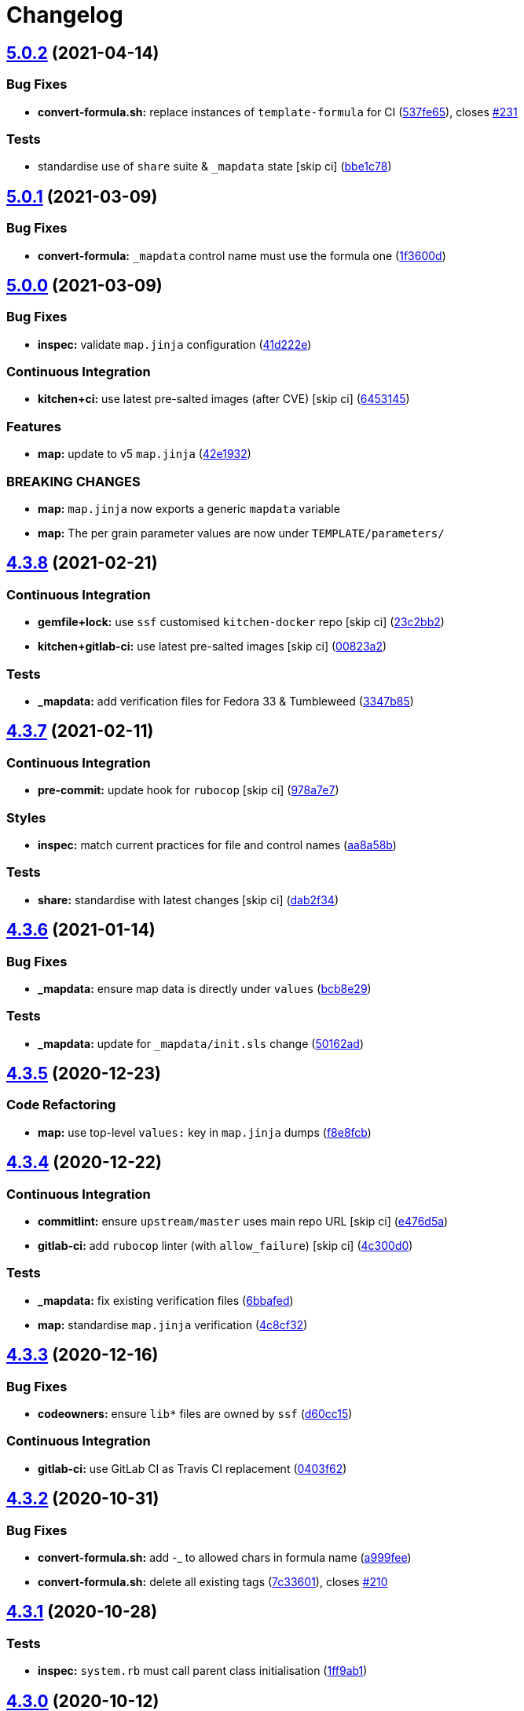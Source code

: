 = Changelog

:sectnums!:

== link:++https://github.com/saltstack-formulas/template-formula/compare/v5.0.1...v5.0.2++[5.0.2] (2021-04-14)

=== Bug Fixes

* *convert-formula.sh:* replace instances of `template-formula` for CI
(https://github.com/saltstack-formulas/template-formula/commit/537fe65d456741e64823af33865f34457e0e3853[537fe65]),
closes
https://github.com/saltstack-formulas/template-formula/issues/231[#231]

=== Tests

* standardise use of `share` suite & `_mapdata` state [skip ci]
(https://github.com/saltstack-formulas/template-formula/commit/bbe1c7840990790eb2df564e96cc9b465093eb62[bbe1c78])

== link:++https://github.com/saltstack-formulas/template-formula/compare/v5.0.0...v5.0.1++[5.0.1] (2021-03-09)

=== Bug Fixes

* *convert-formula:* `_mapdata` control name must use the formula one
(https://github.com/saltstack-formulas/template-formula/commit/1f3600d66fd710bd1a41cb937cb345369d0e3e18[1f3600d])

== link:++https://github.com/saltstack-formulas/template-formula/compare/v4.3.8...v5.0.0++[5.0.0] (2021-03-09)

=== Bug Fixes

* *inspec:* validate `map.jinja` configuration
(https://github.com/saltstack-formulas/template-formula/commit/41d222e30c0da10fabeea23a7ab2886f02ea6479[41d222e])

=== Continuous Integration

* *kitchen+ci:* use latest pre-salted images (after CVE) [skip ci]
(https://github.com/saltstack-formulas/template-formula/commit/6453145da16ab73c7307d14a5b864a91a5573c68[6453145])

=== Features

* *map:* update to v5 `map.jinja`
(https://github.com/saltstack-formulas/template-formula/commit/42e19322c9c4d91a6cfa1e406723b5a799f33f80[42e1932])

=== BREAKING CHANGES

* *map:* `map.jinja` now exports a generic `mapdata` variable
* *map:* The per grain parameter values are now under
`TEMPLATE/parameters/`

== link:++https://github.com/saltstack-formulas/template-formula/compare/v4.3.7...v4.3.8++[4.3.8] (2021-02-21)

=== Continuous Integration

* *gemfile+lock:* use `ssf` customised `kitchen-docker` repo [skip ci]
(https://github.com/saltstack-formulas/template-formula/commit/23c2bb2dc26f4c1600d484312a79dd0af0e232d7[23c2bb2])
* *kitchen+gitlab-ci:* use latest pre-salted images [skip ci]
(https://github.com/saltstack-formulas/template-formula/commit/00823a2d276648d184c92308f7829d0fdeefe0ba[00823a2])

=== Tests

* *_mapdata:* add verification files for Fedora 33 & Tumbleweed
(https://github.com/saltstack-formulas/template-formula/commit/3347b85c928cebe8b0c376eae654e67e01730260[3347b85])

== link:++https://github.com/saltstack-formulas/template-formula/compare/v4.3.6...v4.3.7++[4.3.7] (2021-02-11)

=== Continuous Integration

* *pre-commit:* update hook for `rubocop` [skip ci]
(https://github.com/saltstack-formulas/template-formula/commit/978a7e7cd04c00fe6e7b5d113926683a86534094[978a7e7])

=== Styles

* *inspec:* match current practices for file and control names
(https://github.com/saltstack-formulas/template-formula/commit/aa8a58b715fec48b256ff0aa8a0b697b1ae20399[aa8a58b])

=== Tests

* *share:* standardise with latest changes [skip ci]
(https://github.com/saltstack-formulas/template-formula/commit/dab2f34c587ea6194351c768e9ba141744536607[dab2f34])

== link:++https://github.com/saltstack-formulas/template-formula/compare/v4.3.5...v4.3.6++[4.3.6] (2021-01-14)

=== Bug Fixes

* *_mapdata:* ensure map data is directly under `values`
(https://github.com/saltstack-formulas/template-formula/commit/bcb8e29b687f9804a1cfbda1253da290432cd5b0[bcb8e29])

=== Tests

* *_mapdata:* update for `_mapdata/init.sls` change
(https://github.com/saltstack-formulas/template-formula/commit/50162adad7119285a649321b5f66710974a7983d[50162ad])

== link:++https://github.com/saltstack-formulas/template-formula/compare/v4.3.4...v4.3.5++[4.3.5] (2020-12-23)

=== Code Refactoring

* *map:* use top-level `values:` key in `map.jinja` dumps
(https://github.com/saltstack-formulas/template-formula/commit/f8e8fcb29e77d1afded74a2c92789ac8807a4768[f8e8fcb])

== link:++https://github.com/saltstack-formulas/template-formula/compare/v4.3.3...v4.3.4++[4.3.4] (2020-12-22)

=== Continuous Integration

* *commitlint:* ensure `upstream/master` uses main repo URL [skip ci]
(https://github.com/saltstack-formulas/template-formula/commit/e476d5a567d90592ea32f193d2264de59d261711[e476d5a])
* *gitlab-ci:* add `rubocop` linter (with `allow_failure`) [skip ci]
(https://github.com/saltstack-formulas/template-formula/commit/4c300d01cb909f2fbed07d39b22c06198c304cdf[4c300d0])

=== Tests

* *_mapdata:* fix existing verification files
(https://github.com/saltstack-formulas/template-formula/commit/6bbafedd1f9ad6e6b659ab6ab4b1736b5c4d9a66[6bbafed])
* *map:* standardise `map.jinja` verification
(https://github.com/saltstack-formulas/template-formula/commit/4c8cf32db1824fb9841996d758d19c563f5414c5[4c8cf32])

== link:++https://github.com/saltstack-formulas/template-formula/compare/v4.3.2...v4.3.3++[4.3.3] (2020-12-16)

=== Bug Fixes

* *codeowners:* ensure `lib*` files are owned by `ssf`
(https://github.com/saltstack-formulas/template-formula/commit/d60cc1536637831ef76b2f2c84086b3f88f2684f[d60cc15])

=== Continuous Integration

* *gitlab-ci:* use GitLab CI as Travis CI replacement
(https://github.com/saltstack-formulas/template-formula/commit/0403f62c7780a8a449617003c5363118a8b6ecd6[0403f62])

== link:++https://github.com/saltstack-formulas/template-formula/compare/v4.3.1...v4.3.2++[4.3.2] (2020-10-31)

=== Bug Fixes

* *convert-formula.sh:* add -_ to allowed chars in formula name
(https://github.com/saltstack-formulas/template-formula/commit/a999fee2145d9b0484049808c3c331943580cc3f[a999fee])
* *convert-formula.sh:* delete all existing tags
(https://github.com/saltstack-formulas/template-formula/commit/7c33601fd455df90b1082791cdd282a507334898[7c33601]),
closes
https://github.com/saltstack-formulas/template-formula/issues/210[#210]

== link:++https://github.com/saltstack-formulas/template-formula/compare/v4.3.0...v4.3.1++[4.3.1] (2020-10-28)

=== Tests

* *inspec:* `system.rb` must call parent class initialisation
(https://github.com/saltstack-formulas/template-formula/commit/1ff9ab15f23ba9f3b78a1b8f9dcef7a062e2b192[1ff9ab1])

== link:++https://github.com/saltstack-formulas/template-formula/compare/v4.2.2...v4.3.0++[4.3.0] (2020-10-12)

=== Continuous Integration

* *pre-commit:* finalise `rstcheck` configuration [skip ci]
(https://github.com/saltstack-formulas/template-formula/commit/e78aa0cb784752ae699196c6309fe93bf223a306[e78aa0c])

=== Features

* add Gentoo support
(https://github.com/saltstack-formulas/template-formula/commit/4c2f4ede0223e83e1958be33288fa6b83cce7140[4c2f4ed])

== link:++https://github.com/saltstack-formulas/template-formula/compare/v4.2.1...v4.2.2++[4.2.2] (2020-10-06)

=== Bug Fixes

* *commitlint:* fix header length at 72 chars as agreed
(https://github.com/saltstack-formulas/template-formula/commit/a95061ddd088210c5111490234bc1588002cddd5[a95061d])

=== Continuous Integration

* *pre-commit:* add to formula [skip ci]
(https://github.com/saltstack-formulas/template-formula/commit/fd89d62ec656dc3e6f84b9834860bf51359452f5[fd89d62])
* *pre-commit:* enable/disable `rstcheck` as relevant [skip ci]
(https://github.com/saltstack-formulas/template-formula/commit/219e6b71c85f06657564c87ba58877cfc5ebe511[219e6b7])

== link:++https://github.com/saltstack-formulas/template-formula/compare/v4.2.0...v4.2.1++[4.2.1] (2020-09-21)

=== Continuous Integration

* *kitchen+travis:* use `tiamat` pre-salted images
(https://github.com/saltstack-formulas/template-formula/commit/3a63304f13d717fc28efbb06252ffde421ab3621[3a63304])

=== Tests

* *oracle:* add InSpec configuration for `oraclelinux`
(https://github.com/saltstack-formulas/template-formula/commit/c4b66d8f0b5666261b43ee923565cc516b7fb92f[c4b66d8])
* *share:* remove unnecessary hostname mangling
(https://github.com/saltstack-formulas/template-formula/commit/194aa97dff47acd59076865489914b4148b1b76d[194aa97])

== link:++https://github.com/saltstack-formulas/template-formula/compare/v4.1.1...v4.2.0++[4.2.0] (2020-09-04)

=== Continuous Integration

* *kitchen:* execute `_madata` state
(https://github.com/saltstack-formulas/template-formula/commit/31e1096adda4c23f77b797f35c465ba09043b3a6[31e1096])
* *kitchen+travis:* fix `centos6` suite and rename to `upstart`
(https://github.com/saltstack-formulas/template-formula/commit/97309c6f4d6b18723ec5492564b1344155960ae0[97309c6])

=== Features

* *map:* generate a YAML file to validate `map.jinja`
(https://github.com/saltstack-formulas/template-formula/commit/fc90075dd94d874eb283d96259f552812d8a8d82[fc90075])

=== Tests

* *inspec:* share library to access some minion informations
(https://github.com/saltstack-formulas/template-formula/commit/64c2b6cdae1ad91959b5c0fe67863a529a070428[64c2b6c])
* *inspec:* verify `map.jinja` dump
(https://github.com/saltstack-formulas/template-formula/commit/3dc28bfb3453079deca899352ecdff30daeb42f5[3dc28bf])
* *platform_finger:* extract from shared library
(https://github.com/saltstack-formulas/template-formula/commit/d68ed45109aa1274c6bf236db30758d795a3ba2a[d68ed45])

== link:++https://github.com/saltstack-formulas/template-formula/compare/v4.1.0...v4.1.1++[4.1.1] (2020-07-28)

=== Continuous Integration

* *kitchen:* use `saltimages` Docker Hub where available [skip ci]
(https://github.com/saltstack-formulas/template-formula/commit/eab21c39fb180d3cf3be93a4ae0678b1fbe6357d[eab21c3])
* *kitchen+travis:* add new platforms [skip ci]
(https://github.com/saltstack-formulas/template-formula/commit/111a20b47d89d275ce4ff5213656d6828acb2760[111a20b])
* *kitchen+travis:* adjust matrix to add `3000.3` [skip ci]
(https://github.com/saltstack-formulas/template-formula/commit/19ae82632ece95047b535390bd2325fb30a09af7[19ae826])
* *travis:* add notifications => zulip [skip ci]
(https://github.com/saltstack-formulas/template-formula/commit/ac93ad82f143ce9348f841a263df87d717034103[ac93ad8])
* *travis:* run linters using `pre-commit`
(https://github.com/saltstack-formulas/template-formula/commit/6da26cca6a3b3ac89137d81b837633358c534396[6da26cc])

=== Documentation

* add basic `pre-commit` usage instructions
(https://github.com/saltstack-formulas/template-formula/commit/c78c06876eb4c117b3ab00f9da479e8a4c3f1cf5[c78c068])
* fix whitespace
(https://github.com/saltstack-formulas/template-formula/commit/d98d98f4da1096f4c60c5ec5c15d56d1945c9f50[d98d98f])

=== Styles

* *libtofs.jinja:* use Black-inspired Jinja formatting [skip ci]
(https://github.com/saltstack-formulas/template-formula/commit/55bc69a2b194874ceb594c93c8750c320239103c[55bc69a])

== link:++https://github.com/saltstack-formulas/template-formula/compare/v4.0.9...v4.1.0++[4.1.0] (2020-05-12)

=== Continuous Integration

* *kitchen+travis:* adjust matrix to add `3000.2` & remove `2018.3`
 [skip ci]
(https://github.com/saltstack-formulas/template-formula/commit/efd8797e66bbe45d58a7155283b6ef47bb3fb7a4[efd8797])
* *kitchen+travis:* remove `master-py2-arch-base-latest` [skip ci]
(https://github.com/saltstack-formulas/template-formula/commit/d693f9dabf722946a978c64ed4fbfa03653e828c[d693f9d])
* *workflows/commitlint:* add to repo [skip ci]
(https://github.com/saltstack-formulas/template-formula/commit/574d18fc2c9628ed142a380aaff3b4c31592bb6f[574d18f])

=== Features

* *convert-formula.sh:* assign `@NONE` as whole-formula owner
(https://github.com/saltstack-formulas/template-formula/commit/cceffffef5924b6c156890562e6f64f4872d6867[cceffff])

== link:++https://github.com/saltstack-formulas/template-formula/compare/v4.0.8...v4.0.9++[4.0.9] (2020-04-25)

=== Continuous Integration

* *gemfile.lock:* add to repo with updated `Gemfile` [skip ci]
(https://github.com/saltstack-formulas/template-formula/commit/d79892867549e13737a2d0f887a1388ec45704af[d798928])

=== Documentation

* *readme:* show only one level in table of contents
(https://github.com/saltstack-formulas/template-formula/commit/446b81595822a54792cfbaf23fade20e652d7062[446b815])

== link:++https://github.com/saltstack-formulas/template-formula/compare/v4.0.7...v4.0.8++[4.0.8] (2020-04-19)

=== Bug Fixes

* *libsaltcli:* update `salt-ssh` detection for `enable_ssh_minions`
(https://github.com/saltstack-formulas/template-formula/commit/f0e7192fb5a546cb0569f9d4257807c8592a00b6[f0e7192])

== link:++https://github.com/saltstack-formulas/template-formula/compare/v4.0.6...v4.0.7++[4.0.7] (2020-04-15)

=== Bug Fixes

* *convert-formula.sh:* use portable sed function to make replacements
(https://github.com/saltstack-formulas/template-formula/commit/41e10b5249e0c8827844f438d1995cf7cb42d63a[41e10b5]),
closes
https://github.com/saltstack-formulas/template-formula/issues/192[#192]

=== Continuous Integration

* *travis:* add quick check that `convert-formula.sh` has worked
(https://github.com/saltstack-formulas/template-formula/commit/83120632f3a2246ac640155d374634836c34965a[8312063])

== link:++https://github.com/saltstack-formulas/template-formula/compare/v4.0.5...v4.0.6++[4.0.6] (2020-04-07)

=== Bug Fixes

* *running.sls:* use `watch` not `require` to ensure service restart
(https://github.com/saltstack-formulas/template-formula/commit/3a1fc35a13f66714cd42583f13679c6f189ae48f[3a1fc35])

=== Code Refactoring

* *libsaltcli:* use the `opts` dict throughout [skip ci]
(https://github.com/saltstack-formulas/template-formula/commit/69b632fbe613d4f99a48f59f64ec93c3897431c8[69b632f])

=== Continuous Integration

* *kitchen+travis:* adjust matrix to add `3000` & remove `2017.7` [skip
ci]
(https://github.com/saltstack-formulas/template-formula/commit/f81c372dfe12d42139275fc8c9e7aad1b6eec976[f81c372])
* *kitchen+travis:* adjust matrix to update `3000` to `3000.1` [skip ci]
(https://github.com/saltstack-formulas/template-formula/commit/f48a7275644d2baef06adb0d8e74b3c19fd2d8a0[f48a727])

== link:++https://github.com/saltstack-formulas/template-formula/compare/v4.0.4...v4.0.5++[4.0.5] (2020-03-23)

=== Bug Fixes

* *libtofs:* “files_switch” mess up the variable exported by “map.jinja”
 [skip ci]
(https://github.com/saltstack-formulas/template-formula/commit/241646fe96447369df00f17ec1c27a53de08bec4[241646f])

=== Code Refactoring

* *service:* use `systemd-journald` instead of `systemd-udevd`
(https://github.com/saltstack-formulas/template-formula/commit/a2651058be0d8b09f910aeee2f23703b6cefaa09[a265105])

== link:++https://github.com/saltstack-formulas/template-formula/compare/v4.0.3...v4.0.4++[4.0.4] (2020-02-14)

=== Bug Fixes

* *libtofs:* “files_switch” mess up the variable defined by “map.jinja”
(https://github.com/saltstack-formulas/template-formula/commit/ab4ce751a4640303af7acbf7a278aef79b530bb6[ab4ce75])

=== Continuous Integration

* *kitchen:* avoid using bootstrap for `master` instances
(https://github.com/saltstack-formulas/template-formula/commit/6ecdb99f83b807b4679dc6534ae425b97eefbe54[6ecdb99])

== link:++https://github.com/saltstack-formulas/template-formula/compare/v4.0.2...v4.0.3++[4.0.3] (2020-01-27)

=== Bug Fixes

* fix `CentOS Linux-7` and add `os` details from current CI setup
(https://github.com/saltstack-formulas/template-formula/commit/4be16ca4befeddeeb8be1199cd088df7c547523f[4be16ca])
* *travis:* reinstate conversion test [skip ci]
(https://github.com/saltstack-formulas/template-formula/commit/5d47fda1b9f52bff1a4c2cad5097cd3d8cd43521[5d47fda])

=== Continuous Integration

* *travis:* use `major.minor` for `semantic-release` version [skip ci]
(https://github.com/saltstack-formulas/template-formula/commit/e9bfb71fdc0fa80ac63e6ce724f0e5621a4b30ca[e9bfb71])

== link:++https://github.com/saltstack-formulas/template-formula/compare/v4.0.1...v4.0.2++[4.0.2] (2019-12-19)

=== Bug Fixes

* *convert-formula.sh:* remove "Using this template" post-conversion
(https://github.com/saltstack-formulas/template-formula/commit/55ab937c047374fce0548d8c18e8513bc15ead78[55ab937])
* *convert-formula.sh:* remove `rubocop` override post-conversion
(https://github.com/saltstack-formulas/template-formula/commit/aca4e4428964da745e7b1b7dce15d2c751f76490[aca4e44])
* *convert-formula.sh:* remove CI test post-conversion
(https://github.com/saltstack-formulas/template-formula/commit/06ec949fd17bb4b52bb230a6ad2eddfe08a4e693[06ec949])
* *convert-formula.sh:* reset version to `1.0.0`
(https://github.com/saltstack-formulas/template-formula/commit/39889ce303cb57125ba0411ab55266ee018d40e1[39889ce])

=== Documentation

* *convert-formula.sh:* add usage guide
(https://github.com/saltstack-formulas/template-formula/commit/539a335f8b01ffb3944b742cc2f5852a718546dd[539a335])

== link:++https://github.com/saltstack-formulas/template-formula/compare/v4.0.0...v4.0.1++[4.0.1] (2019-12-17)

=== Bug Fixes

* *convert-formula.sh:* apply remaining suggestions from
https://github.com/saltstack-formulas/template-formula/issues/180[#180]
(https://github.com/saltstack-formulas/template-formula/commit/76ecd447be66fd9b33ace56836796d3ce24537db[76ecd44]),
closes
https://github.com//github.com/saltstack-formulas/template-formula/pull/180/issues/discussion_r357308821[/github.com/saltstack-formulas/template-formula/pull/180#discussion_r357308821]
https://github.com//github.com/saltstack-formulas/template-formula/pull/180/issues/discussion_r357318860[/github.com/saltstack-formulas/template-formula/pull/180#discussion_r357318860]
https://github.com//github.com/saltstack-formulas/template-formula/pull/180/issues/discussion_r357362707[/github.com/saltstack-formulas/template-formula/pull/180#discussion_r357362707]

== link:++https://github.com/saltstack-formulas/template-formula/compare/v3.3.4...v4.0.0++[4.0.0] (2019-12-16)

=== Code Refactoring

* improve reusability using an unique keyword TEMPLATE
(https://github.com/saltstack-formulas/template-formula/commit/2e8ded6565f7bad166323792bf42979aac2980fa[2e8ded6])

=== Continuous Integration

* *gemfile:* restrict `train` gem version until upstream fix [skip ci]
(https://github.com/saltstack-formulas/template-formula/commit/1b6164fc4a5bda44e8cb1104039606603dab4c2e[1b6164f])
* *travis:* quote pathspecs used with `git ls-files` [skip ci]
(https://github.com/saltstack-formulas/template-formula/commit/341f495336da0e35d92b3b4acda30f9efa44ec52[341f495])

=== Features

* add script to ease conversion from template to real formula
(https://github.com/saltstack-formulas/template-formula/commit/edfa269e9655407ca26788a8d5564c759abbbb30[edfa269])

=== Tests

* add CI test of conversion script
(https://github.com/saltstack-formulas/template-formula/commit/7ad85ae0db21888921efabbc88bcafbc65e5bd21[7ad85ae])

=== BREAKING CHANGES

* changed all state names and ids

== link:++https://github.com/saltstack-formulas/template-formula/compare/v3.3.3...v3.3.4++[3.3.4] (2019-11-27)

=== Bug Fixes

* *release.config.js:* use full commit hash in commit link [skip ci]
(https://github.com/saltstack-formulas/template-formula/commit/4ac8d92778977ed63fe99e4506a2b0a2d41a2bce[4ac8d92])

=== Continuous Integration

* *kitchen:* use `debian-10-master-py3` instead of `develop` [skip ci]
(https://github.com/saltstack-formulas/template-formula/commit/14ebf928bc07cefa086523e63bed5df7c2879e9b[14ebf92])
* *kitchen:* use `develop` image until `master` is ready (`amazonlinux`)
 [skip ci]
(https://github.com/saltstack-formulas/template-formula/commit/42482d7f9b77f5d34417e25233a9f385075feace[42482d7])
* *kitchen+travis:* upgrade matrix after `2019.2.2` release [skip ci]
(https://github.com/saltstack-formulas/template-formula/commit/d0e07b88834f68cc81ce4de34c14a880347fc497[d0e07b8])
* *travis:* apply changes from build config validation [skip ci]
(https://github.com/saltstack-formulas/template-formula/commit/b625245fc62deb6da7cb35de1280ec267718b1cd[b625245])
* *travis:* opt-in to `dpl v2` to complete build config validation [skip
ci]
(https://github.com/saltstack-formulas/template-formula/commit/f1fbf7f620c886827c70fb3970e3b2fac58b8db8[f1fbf7f])
* *travis:* run `shellcheck` during lint job
(https://github.com/saltstack-formulas/template-formula/commit/a7116654d875ecb0e7e3e10fc96cbab2e91575f7[a711665])
* *travis:* update `salt-lint` config for `v0.0.10` [skip ci]
(https://github.com/saltstack-formulas/template-formula/commit/faea464f923f552e23a83f28e3192c437f7eabfe[faea464])
* *travis:* use build config validation (beta) [skip ci]
(https://github.com/saltstack-formulas/template-formula/commit/66494bbc1058adc9ed6fa0074b1c4b6018c4cd48[66494bb])

=== Performance Improvements

* *travis:* improve `salt-lint` invocation [skip ci]
(https://github.com/saltstack-formulas/template-formula/commit/7a96cd77db71eb8b022df7bd5c1014664124a022[7a96cd7])

== link:++https://github.com/saltstack-formulas/template-formula/compare/v3.3.2...v3.3.3++[3.3.3] (2019-10-16)

=== Documentation

* *contributing:* add recent `semantic-release` formulas [skip ci]
(https://github.com/saltstack-formulas/template-formula/commit/e6fb519)
* *contributing:* remove to use org-level file instead [skip ci]
(https://github.com/saltstack-formulas/template-formula/commit/d2ebccf)
* *readme:* update link to `CONTRIBUTING` [skip ci]
(https://github.com/saltstack-formulas/template-formula/commit/ed61d09)
* *reamde:* have special notes section
(https://github.com/saltstack-formulas/template-formula/commit/c68aed5)

== link:++https://github.com/saltstack-formulas/template-formula/compare/v3.3.1...v3.3.2++[3.3.2] (2019-10-08)

=== Bug Fixes

* *rubocop:* add fixes using `rubocop --safe-auto-correct`
(https://github.com/saltstack-formulas/template-formula/commit/484ce24[484ce24])
* *rubocop:* fix remaining errors manually
(https://github.com/saltstack-formulas/template-formula/commit/9566b6f[9566b6f])

=== Code Refactoring

* *travis:* merge `lint` stage into the `test` stage
(https://github.com/saltstack-formulas/template-formula/commit/d3b93f8[d3b93f8])

=== Continuous Integration

* *kitchen:* install required packages to bootstrapped `opensuse` [skip
ci]
(https://github.com/saltstack-formulas/template-formula/commit/1cfed60[1cfed60])
* *kitchen:* use bootstrapped `opensuse` images until `2019.2.2` [skip
ci]
(https://github.com/saltstack-formulas/template-formula/commit/0467bdf[0467bdf])
* *travis:* quote `$\{INSTANCE}` when running `kitchen verify`
(https://github.com/saltstack-formulas/template-formula/commit/00d56a4[00d56a4]),
closes
https://github.com//github.com/saltstack-formulas/template-formula/pull/175/issues/discussion_r332525964[/github.com/saltstack-formulas/template-formula/pull/175#discussion_r332525964]
* *travis:* run `rubocop` during the `Lint` job
(https://github.com/saltstack-formulas/template-formula/commit/8d8c766[8d8c766])
* *travis:* run `salt-lint` during the `Lint` job
(https://github.com/saltstack-formulas/template-formula/commit/2df4646[2df4646]),
closes
https://github.com//freenode.logbot.info/saltstack-formulas/20191004/issues/c2723464[/freenode.logbot.info/saltstack-formulas/20191004#c2723464]
https://github.com//freenode.logbot.info/saltstack-formulas/20191004/issues/c2724272[/freenode.logbot.info/saltstack-formulas/20191004#c2724272]
* *travis:* use `env` and `name` for improved display in Travis
(https://github.com/saltstack-formulas/template-formula/commit/5f773d1[5f773d1]),
closes
https://github.com//github.com/saltstack-formulas/template-formula/pull/175/issues/discussion_r332613933[/github.com/saltstack-formulas/template-formula/pull/175#discussion_r332613933]

=== Documentation

* *bug_report:* add section requesting commit hash / release tag
(https://github.com/saltstack-formulas/template-formula/commit/faccb6a[faccb6a])
* *bug_report:* group into sections for better logical ordering
(https://github.com/saltstack-formulas/template-formula/commit/e9b6c2f[e9b6c2f])
* *contributing:* add recent `semantic-release` formula
(https://github.com/saltstack-formulas/template-formula/commit/c2924b0[c2924b0])
* *contributing:* add recent `semantic-release` formula
(https://github.com/saltstack-formulas/template-formula/commit/8d2318c[8d2318c])
* *contributing:* add recent `semantic-release` formula [skip ci]
(https://github.com/saltstack-formulas/template-formula/commit/85118de[85118de])
* *issues:* provide `Bug report` & `Feature request` templates
(https://github.com/saltstack-formulas/template-formula/commit/f90f1f6[f90f1f6])
* *issues:* use `Meta` instead of `Optional` as suggested
(https://github.com/saltstack-formulas/template-formula/commit/65cadb4[65cadb4]),
closes
https://github.com//github.com/saltstack-formulas/template-formula/pull/174/issues/issuecomment-538999459[/github.com/saltstack-formulas/template-formula/pull/174#issuecomment-538999459]
* *issues:* use larger headings (from level 4 to level 3)
(https://github.com/saltstack-formulas/template-formula/commit/53e7b75[53e7b75])
* *pillar.example:* fix TOFS comment to explain the default path [skip
ci]
(https://github.com/saltstack-formulas/template-formula/commit/fde5063[fde5063]),
closes
https://github.com//github.com/saltstack-formulas/libvirt-formula/pull/60/issues/issuecomment-537965254[/github.com/saltstack-formulas/libvirt-formula/pull/60#issuecomment-537965254]
https://github.com//github.com/saltstack-formulas/libvirt-formula/pull/60/issues/issuecomment-537988138[/github.com/saltstack-formulas/libvirt-formula/pull/60#issuecomment-537988138]
* *pillar.example:* improve TOFS comment to explain the default path
 [skip ci]
(https://github.com/saltstack-formulas/template-formula/commit/27d2fe4[27d2fe4]),
closes
https://github.com//github.com/saltstack-formulas/nginx-formula/blob/17291a0ae2c2554707b79d897bb6ddec716e8426/pillar.example/issues/L340-L341[/github.com/saltstack-formulas/nginx-formula/blob/17291a0ae2c2554707b79d897bb6ddec716e8426/pillar.example#L340-L341]

== link:++https://github.com/saltstack-formulas/template-formula/compare/v3.3.0...v3.3.1++[3.3.1] (2019-09-23)

=== Bug Fixes

* *subcomponent:* clean referencing wrong sls
(https://github.com/saltstack-formulas/template-formula/commit/394808e[394808e])

=== Continuous Integration

* use `dist: bionic` & apply `opensuse-leap-15` SCP error workaround
(https://github.com/saltstack-formulas/template-formula/commit/330b0cb[330b0cb])
* *kitchen:* change `log_level` to `debug` instead of `info`
(https://github.com/saltstack-formulas/template-formula/commit/1b929ff[1b929ff])
* *platform:* add `arch-base-latest`
(https://github.com/saltstack-formulas/template-formula/commit/042e8e2[042e8e2])
* *yamllint:* add rule `empty-values` & use new `yaml-files` setting
(https://github.com/saltstack-formulas/template-formula/commit/70ed7e2[70ed7e2]),
closes
https://github.com/saltstack-formulas/template-formula/issues/164[#164]

=== Documentation

* *contributing:* add recent `semantic-release` formulas
(https://github.com/saltstack-formulas/template-formula/commit/7f36ae9[7f36ae9])

== link:++https://github.com/saltstack-formulas/template-formula/compare/v3.2.1...v3.3.0++[3.3.0] (2019-08-27)

=== Bug Fixes

* *libtofs:* avoid using subpath by default
(https://github.com/saltstack-formulas/template-formula/commit/c07471d[c07471d])

=== Code Refactoring

* *libtofs:* remove deprecated `v1_path_prefix` argument
(https://github.com/saltstack-formulas/template-formula/commit/ad2a965[ad2a965])

=== Features

* *yamllint:* include for this repo and apply rules throughout
(https://github.com/saltstack-formulas/template-formula/commit/e76525f[e76525f])

== link:++https://github.com/saltstack-formulas/template-formula/compare/v3.2.0...v3.2.1++[3.2.1] (2019-08-06)

=== Code Refactoring

* *tofs:* move subcomponent definition to `defaults.yaml`
(https://github.com/saltstack-formulas/template-formula/commit/c269673[c269673])
* *tofs:* move subcomponent templates to first `source` match
(https://github.com/saltstack-formulas/template-formula/commit/70cc92d[70cc92d])

=== Continuous Integration

* *kitchen+travis:* replace EOL pre-salted images
(https://github.com/saltstack-formulas/template-formula/commit/42ab22c[42ab22c])

== link:++https://github.com/saltstack-formulas/template-formula/compare/v3.1.1...v3.2.0++[3.2.0] (2019-08-03)

=== Bug Fixes

* *formula:* update to current oldest supported version of Salt
(https://github.com/saltstack-formulas/template-formula/commit/878eca1[878eca1])

=== Documentation

* *libtofs:* explain usage of sub-directory for components
(https://github.com/saltstack-formulas/template-formula/commit/42a75d9[42a75d9])
* *readme:* describe the new “template.subcomponent” states
(https://github.com/saltstack-formulas/template-formula/commit/6b595cd[6b595cd])

=== Features

* *sub-component:* manage a dedicated configuration file
(https://github.com/saltstack-formulas/template-formula/commit/c4440d7[c4440d7])
* *tofs:* lookup files directory in “tpldir” hierarchy
(https://github.com/saltstack-formulas/template-formula/commit/5c495fb[5c495fb])

=== Tests

* *inspec:* verify subcomponent configuration file
(https://github.com/saltstack-formulas/template-formula/commit/fd55e03[fd55e03])

== link:++https://github.com/saltstack-formulas/template-formula/compare/v3.1.0...v3.1.1++[3.1.1] (2019-07-25)

=== Bug Fixes

* *tofs:* prepend the config-based `source_files` to the default
(https://github.com/saltstack-formulas/template-formula/commit/3483e76[3483e76]),
closes
https://github.com//github.com/saltstack-formulas/nginx-formula/pull/247/issues/issuecomment-514262549[/github.com/saltstack-formulas/nginx-formula/pull/247#issuecomment-514262549]
https://github.com/saltstack-formulas/template-formula/issues/151[#151]

=== Documentation

* *tofs:* ensure merged will all recent changes
(https://github.com/saltstack-formulas/template-formula/commit/6a614d9[6a614d9])
* *tofs:* update from `nginx-formula`
(https://github.com/saltstack-formulas/template-formula/commit/23a221e[23a221e]),
closes
https://github.com//github.com/saltstack-formulas/nginx-formula/pull/238/issues/discussion_r289124365[/github.com/saltstack-formulas/nginx-formula/pull/238#discussion_r289124365]

== link:++https://github.com/saltstack-formulas/template-formula/compare/v3.0.9...v3.1.0++[3.1.0] (2019-07-24)

=== Bug Fixes

* *grain:* fix grain value
(https://github.com/saltstack-formulas/template-formula/commit/26edfa0[26edfa0])

=== Documentation

* *map:* update comments in `os*.yaml` after adding `osarchmap`
(https://github.com/saltstack-formulas/template-formula/commit/d71a258[d71a258])

=== Features

* *mapping:* introduce osarchmap per issue
https://github.com/saltstack-formulas/template-formula/issues/13[#13]
(https://github.com/saltstack-formulas/template-formula/commit/41ac40d[41ac40d])

=== Tests

* *osarch:* add unit test for osarch
(https://github.com/saltstack-formulas/template-formula/commit/1be2052[1be2052])

== link:++https://github.com/saltstack-formulas/template-formula/compare/v3.0.8...v3.0.9++[3.0.9] (2019-07-24)

=== Bug Fixes

* *libtofs:* don't crash if “tofs.files_switch” lookup a list
(https://github.com/saltstack-formulas/template-formula/commit/0979d35[0979d35])

=== Documentation

* *contributing:* add recent `semantic-release` formula
(https://github.com/saltstack-formulas/template-formula/commit/f9def86[f9def86])
* *contributing:* add recent `semantic-release` formula
(https://github.com/saltstack-formulas/template-formula/commit/ed8c55a[ed8c55a])
* *contributing:* add recent `semantic-release` formulas
(https://github.com/saltstack-formulas/template-formula/commit/57d0b85[57d0b85])

=== Tests

* *libtofs:* “tofs.files_switch” lookup can return a list
(https://github.com/saltstack-formulas/template-formula/commit/13f1728[13f1728])

== link:++https://github.com/saltstack-formulas/template-formula/compare/v3.0.7...v3.0.8++[3.0.8] (2019-07-08)

=== Documentation

* *contributing:* add template-formula to `semantic-release` formulas
(https://github.com/saltstack-formulas/template-formula/commit/87e4ebc[87e4ebc])

== link:++https://github.com/saltstack-formulas/template-formula/compare/v3.0.6...v3.0.7++[3.0.7] (2019-07-04)

=== Documentation

* *contributing:* add recent `semantic-release` formula
(https://github.com/saltstack-formulas/template-formula/commit/c679cb5[c679cb5])

== link:++https://github.com/saltstack-formulas/template-formula/compare/v3.0.5...v3.0.6++[3.0.6] (2019-06-28)

=== Code Refactoring

* *string:* remove capitalisation from 'template' string
(https://github.com/saltstack-formulas/template-formula/commit/7062210[7062210])

== link:++https://github.com/saltstack-formulas/template-formula/compare/v3.0.4...v3.0.5++[3.0.5] (2019-06-28)

=== Documentation

* *contributing:* add recent `semantic-release` formula
(https://github.com/saltstack-formulas/template-formula/commit/fc50a9e[fc50a9e])

== link:++https://github.com/saltstack-formulas/template-formula/compare/v3.0.3...v3.0.4++[3.0.4] (2019-06-27)

=== Documentation

* *contributing:* add recent `semantic-release` formulas
(https://github.com/saltstack-formulas/template-formula/commit/22052fc[22052fc])

== link:++https://github.com/saltstack-formulas/template-formula/compare/v3.0.2...v3.0.3++[3.0.3] (2019-06-25)

=== Documentation

* *contributing:* add recent `semantic-release` formula
(https://github.com/saltstack-formulas/template-formula/commit/7f56237[7f56237])

== link:++https://github.com/saltstack-formulas/template-formula/compare/v3.0.1...v3.0.2++[3.0.2] (2019-06-20)

=== Documentation

* *contributing:* add recent `semantic-release` formulas
(https://github.com/saltstack-formulas/template-formula/commit/461c7a5[461c7a5])

== link:++https://github.com/saltstack-formulas/template-formula/compare/v3.0.0...v3.0.1++[3.0.1] (2019-06-16)

=== Tests

* *inspec:* readme for default profile & os-name depreciated
(https://github.com/saltstack-formulas/template-formula/commit/3fa7bce[3fa7bce])

== link:++https://github.com/saltstack-formulas/template-formula/compare/v2.2.1...v3.0.0++[3.0.0] (2019-06-13)

=== Code Refactoring

* *pkgname:* reserve 'pkg' as packaging dict
(https://github.com/saltstack-formulas/template-formula/commit/c6ae81c[c6ae81c])

=== Continuous Integration

* *kitchen+travis:* modify matrix to include `develop` platform
(https://github.com/saltstack-formulas/template-formula/commit/7b5d4ff[7b5d4ff])

=== BREAKING CHANGES

* *pkgname:* the parameter `pkg` is now a dictionary. References to
`template.pkg` should be changed to `template.pkg.name`.

== link:++https://github.com/saltstack-formulas/template-formula/compare/v2.2.0...v2.2.1++[2.2.1] (2019-05-31)

=== Code Refactoring

* *``osfamilymap``:* avoid *BSD ambiguity with MacOS `rootgroup`
(https://github.com/saltstack-formulas/template-formula/commit/3338605[3338605])

== link:++https://github.com/saltstack-formulas/template-formula/compare/v2.1.18...v2.2.0++[2.2.0] (2019-05-31)

=== Features

* *macos:* basic package and group handling
(https://github.com/saltstack-formulas/template-formula/commit/8c3fe22[8c3fe22])

== link:++https://github.com/saltstack-formulas/template-formula/compare/v2.1.17...v2.1.18++[2.1.18] (2019-05-29)

=== Bug Fixes

* *``libtofs``:* use `select` to deal with empty strings in path
(https://github.com/saltstack-formulas/template-formula/commit/afe0751[afe0751])
* *``libtofs``:* use `strip` to deal with leading/trailing slashes
(https://github.com/saltstack-formulas/template-formula/commit/2563a46[2563a46])

== link:++https://github.com/saltstack-formulas/template-formula/compare/v2.1.16...v2.1.17++[2.1.17] (2019-05-27)

=== Continuous Integration

* *kitchen:* add Bundler binstub for Kitchen
(https://github.com/saltstack-formulas/template-formula/commit/7bb7c53[7bb7c53])

=== Documentation

* *readme:* tidy headings
(https://github.com/saltstack-formulas/template-formula/commit/d931ed1[d931ed1])

== link:++https://github.com/saltstack-formulas/template-formula/compare/v2.1.15...v2.1.16++[2.1.16] (2019-05-27)

=== Documentation

* *contributing:* add ufw formula to semantic release formulas
(https://github.com/saltstack-formulas/template-formula/commit/18ff689[18ff689])

== link:++https://github.com/saltstack-formulas/template-formula/compare/v2.1.14...v2.1.15++[2.1.15] (2019-05-25)

=== Tests

* *``services_spec``:* remove temporary `suse` conditional
(https://github.com/saltstack-formulas/template-formula/commit/00d4a77[00d4a77])

== link:++https://github.com/saltstack-formulas/template-formula/compare/v2.1.13...v2.1.14++[2.1.14] (2019-05-25)

=== Bug Fixes

* *``config/file``:* add missing space before Jinja `}}`
(https://github.com/saltstack-formulas/template-formula/commit/5cd08ab[5cd08ab])

== link:++https://github.com/saltstack-formulas/template-formula/compare/v2.1.12...v2.1.13++[2.1.13] (2019-05-24)

=== Documentation

* *readme:* add testing requirements section (from `vault-formula`)
(https://github.com/saltstack-formulas/template-formula/commit/e04413e[e04413e])

== link:++https://github.com/saltstack-formulas/template-formula/compare/v2.1.11...v2.1.12++[2.1.12] (2019-05-24)

=== Continuous Integration

* *travis:* improve recommended matrix usage comment
(https://github.com/saltstack-formulas/template-formula/commit/b08a0fd[b08a0fd])
* *travis:* reduce matrix down to 6 instances (ref:
https://github.com/saltstack-formulas/template-formula/issues/118[#118])
(https://github.com/saltstack-formulas/template-formula/commit/a8834e2[a8834e2])

=== Documentation

* *contributing:* add `bind-formula` to `semantic-release` formulas
(https://github.com/saltstack-formulas/template-formula/commit/3da78b0[3da78b0])

== link:++https://github.com/saltstack-formulas/template-formula/compare/v2.1.10...v2.1.11++[2.1.11] (2019-05-18)

=== Documentation

* *contributing:* add recent `semantic-release` formula
(https://github.com/saltstack-formulas/template-formula/commit/486b393[486b393])

== link:++https://github.com/saltstack-formulas/template-formula/compare/v2.1.9...v2.1.10++[2.1.10] (2019-05-16)

=== Documentation

* *contributing:* fix link to contributing docs
(https://github.com/saltstack-formulas/template-formula/commit/b6a33d3[b6a33d3])

== link:++https://github.com/saltstack-formulas/template-formula/compare/v2.1.8...v2.1.9++[2.1.9] (2019-05-16)

=== Documentation

* move contributing sections and links to ease adaptation
(https://github.com/saltstack-formulas/template-formula/commit/741896d[741896d])

== link:++https://github.com/saltstack-formulas/template-formula/compare/v2.1.7...v2.1.8++[2.1.8] (2019-05-16)

=== Documentation

* *contributing:* add recent `semantic-release` formulas
(https://github.com/saltstack-formulas/template-formula/issues/110[#110])
(https://github.com/saltstack-formulas/template-formula/commit/ab7afd4[ab7afd4])

== link:++https://github.com/saltstack-formulas/template-formula/compare/v2.1.6...v2.1.7++[2.1.7] (2019-05-15)

=== Styles

* *indent:* fix indentation
(https://github.com/saltstack-formulas/template-formula/commit/34d1307[34d1307])

== link:++https://github.com/saltstack-formulas/template-formula/compare/v2.1.5...v2.1.6++[2.1.6] (2019-05-15)

=== Bug Fixes

* *``map.jinja``:* _merge_ defaults and `config.get`
(https://github.com/saltstack-formulas/template-formula/commit/91bc2f0[91bc2f0])

== link:++https://github.com/saltstack-formulas/template-formula/compare/v2.1.4...v2.1.5++[2.1.5] (2019-05-15)

=== Bug Fixes

* *``map.jinja``:* use tplroot
(https://github.com/saltstack-formulas/template-formula/commit/b9c5e03[b9c5e03])

== link:++https://github.com/saltstack-formulas/template-formula/compare/v2.1.3...v2.1.4++[2.1.4] (2019-05-15)

=== Bug Fixes

* *``map.jinja``:* remove `merge` from `config.get` (for `salt-ssh`)
(https://github.com/saltstack-formulas/template-formula/commit/00e474c[00e474c]),
closes
https://github.com/saltstack-formulas/template-formula/issues/95[#95]

== link:++https://github.com/saltstack-formulas/template-formula/compare/v2.1.2...v2.1.3++[2.1.3] (2019-05-13)

=== Bug Fixes

* *travis:* don't install gems twice
(https://github.com/saltstack-formulas/template-formula/commit/925d8e2[925d8e2])

=== Documentation

* *readme:* add testing section based on `postgres-formula`
(https://github.com/saltstack-formulas/template-formula/commit/c309d5f[c309d5f])

== link:++https://github.com/saltstack-formulas/template-formula/compare/v2.1.1...v2.1.2++[2.1.2] (2019-05-13)

=== Bug Fixes

* *gitignore:* add Gemfile.lock to .gitignore
(https://github.com/saltstack-formulas/template-formula/commit/87fa410[87fa410])

== link:++https://github.com/saltstack-formulas/template-formula/compare/v2.1.0...v2.1.1++[2.1.1] (2019-05-13)

=== Documentation

* *semantic-release:* add list of semantic-release compatible formulas
(https://github.com/saltstack-formulas/template-formula/commit/97b19b9[97b19b9])

== link:++https://github.com/saltstack-formulas/template-formula/compare/v2.0.6...v2.1.0++[2.1.0] (2019-05-12)

=== Features

* *centos-6:* reshape formula and tests for this platform
(https://github.com/saltstack-formulas/template-formula/commit/a4b1608[a4b1608]),
closes
https://github.com/saltstack-formulas/template-formula/issues/104[#104]

== link:++https://github.com/saltstack-formulas/template-formula/compare/v2.0.5...v2.0.6++[2.0.6] (2019-05-02)

=== Continuous Integration

* *kitchen+travis:* use latest pre-salted images
(https://github.com/saltstack-formulas/template-formula/commit/91ef13b[91ef13b])

=== Tests

* *inspec:* disable `service`-based tests for `opensuse-leap-15`
(https://github.com/saltstack-formulas/template-formula/commit/848c2ad[848c2ad])

== link:++https://github.com/saltstack-formulas/template-formula/compare/v2.0.4...v2.0.5++[2.0.5] (2019-04-30)

=== Documentation

* *tofs:* remove whitespace from blank line
(https://github.com/saltstack-formulas/template-formula/commit/0881b7d[0881b7d])

== link:++https://github.com/saltstack-formulas/template-formula/compare/v2.0.3...v2.0.4++[2.0.4] (2019-04-27)

=== Code Refactoring

* *map:* use `config.get` instead of `pillar.get`
(https://github.com/saltstack-formulas/template-formula/commit/5dc0b86[5dc0b86])

=== Continuous Integration

* *gemfile:* update `kitchen-salt` version
(https://github.com/saltstack-formulas/template-formula/commit/ad31c32[ad31c32])

== link:++https://github.com/saltstack-formulas/template-formula/compare/v2.0.2...v2.0.3++[2.0.3] (2019-04-24)

=== Bug Fixes

* *comments:* explain that at least an empty dict is required
(https://github.com/saltstack-formulas/template-formula/commit/426f955[426f955]),
closes
https://github.com/saltstack-formulas/template-formula/issues/93[#93]

=== Continuous Integration

* *kitchen:* use pre-salted images instead
(https://github.com/saltstack-formulas/template-formula/commit/2855ed6[2855ed6])

== link:++https://github.com/saltstack-formulas/template-formula/compare/v2.0.1...v2.0.2++[2.0.2] (2019-04-22)

=== Code Refactoring

* *config_clean:* remove unused import from `libtofs.jinja`
(https://github.com/saltstack-formulas/template-formula/commit/b7cb585[b7cb585])

=== Continuous Integration

* *kitchen+travis:* implement new distro-python-salt_version matrix
(https://github.com/saltstack-formulas/template-formula/commit/bd4792d[bd4792d])

== link:++https://github.com/saltstack-formulas/template-formula/compare/v2.0.0...v2.0.1++[2.0.1] (2019-03-25)

=== Code Refactoring

* *tofs:* ensure (v2 > v1 > default) checking for `src_files`
(https://github.com/saltstack-formulas/template-formula/commit/3e62d7b[3e62d7b])
* *tofs:* make `files_switch` macro fully portable
(https://github.com/saltstack-formulas/template-formula/commit/a98b777[a98b777])
* *tofs:* use `config` rather than `pillar` throughout
(https://github.com/saltstack-formulas/template-formula/commit/5730e94[5730e94])

== link:++https://github.com/saltstack-formulas/template-formula/compare/v1.2.6...v2.0.0++[2.0.0] (2019-03-24)

=== Code Refactoring

* *tofs:* move “files_switch” macro to “libtofs.jinja”
(https://github.com/saltstack-formulas/template-formula/commit/da7e692[da7e692])

=== BREAKING CHANGES

* *tofs:* every formula writer will need to change the import to use
this new version.
* template/libtofs.jinja: provides the “files_switch” macro.
* docs/TOFS_pattern.rst: update documentation to use the new path.
* template/config/clean.sls: change import from “macros.jinja” to
“libtofs.jinja”.
* template/config/file.sls: ditoo.

== link:++https://github.com/saltstack-formulas/template-formula/compare/v1.2.5...v1.2.6++[1.2.6] (2019-03-24)

=== Reverts

* *kitchen+travis:* use `debian:jessie-backports` as `debian-8`
(https://github.com/saltstack-formulas/template-formula/commit/dcd141a[dcd141a]),
closes
https://github.com//github.com/saltstack/salt-pack/issues/657/issues/issuecomment-474954298[/github.com/saltstack/salt-pack/issues/657#issuecomment-474954298]

== link:++https://github.com/saltstack-formulas/template-formula/compare/v1.2.4...v1.2.5++[1.2.5] (2019-03-23)

=== Bug Fixes

* *travis:* use version numbers in Gemfile to prevent failed builds
(https://github.com/saltstack-formulas/template-formula/commit/35f7111[35f7111])

== link:++https://github.com/saltstack-formulas/template-formula/compare/v1.2.3...v1.2.4++[1.2.4] (2019-03-22)

=== Code Refactoring

* *tofs:* avoid using “salt['config.get']” for formula writers
(https://github.com/saltstack-formulas/template-formula/commit/60d43e7[60d43e7])

== link:++https://github.com/saltstack-formulas/template-formula/compare/v1.2.2...v1.2.3++[1.2.3] (2019-03-13)

=== Documentation

* *tofs:* incorrect path for “source_files” lookup key
(https://github.com/saltstack-formulas/template-formula/commit/a76f659[a76f659])

== link:++https://github.com/saltstack-formulas/template-formula/compare/v1.2.1...v1.2.2++[1.2.2] (2019-03-09)

=== Bug Fixes

* *tofs:* update use of state ID in `config` and `pillar`
(https://github.com/saltstack-formulas/template-formula/commit/3d9a24c[3d9a24c])
* *tofs:* use `source_files` instead of `files`
(https://github.com/saltstack-formulas/template-formula/commit/5110716[5110716]),
closes
https://github.com//freenode.logbot.info/saltstack-formulas/20190308/issues/c2046753[/freenode.logbot.info/saltstack-formulas/20190308#c2046753]

== link:++https://github.com/saltstack-formulas/template-formula/compare/v1.2.0...v1.2.1++[1.2.1] (2019-03-07)

=== Code Refactoring

* *kitchen:* `pillars-from-files` => `pillars_from_files`
(https://github.com/saltstack-formulas/template-formula/commit/7c954a7[7c954a7]),
closes
https://github.com//github.com/saltstack-formulas/packages-formula/pull/50/issues/discussion_r262769817[/github.com/saltstack-formulas/packages-formula/pull/50#discussion_r262769817]

=== Styles

* *map:* use `-` for each Jinja block
(https://github.com/saltstack-formulas/template-formula/commit/64e3834[64e3834])

== link:++https://github.com/saltstack-formulas/template-formula/compare/v1.1.2...v1.2.0++[1.2.0] (2019-03-03)

=== Features

* *m2r:* use `m2r` to convert automatic `.md` files to `.rst`
(https://github.com/saltstack-formulas/template-formula/commit/b86ddf4[b86ddf4])

== link:++https://github.com/saltstack-formulas/template-formula/compare/v1.1.1...v1.1.2++[1.1.2] (2019-03-03)

=== Documentation

* *contributing:* add documentation contribution guidelines
(https://github.com/saltstack-formulas/template-formula/commit/dff0ee8[dff0ee8])
* *rtd:* add comment to CSS file for overriding in-use Sphinx theme
(https://github.com/saltstack-formulas/template-formula/commit/f237364[f237364])
* *rtd:* clean up numerous issues and inconsistencies
(https://github.com/saltstack-formulas/template-formula/commit/ad5a8b8[ad5a8b8])
* *tofs:* use `literalinclude` of `macros.jinja` instead of code dupe
(https://github.com/saltstack-formulas/template-formula/commit/3f0071b[3f0071b])

== link:++https://github.com/saltstack-formulas/template-formula/compare/v1.1.0...v1.1.1++[1.1.1] (2019-03-01)

=== Continuous Integration

* *travis:* remove obsolete `markdown-toc` process
(https://github.com/saltstack-formulas/template-formula/commit/97fbb60[97fbb60])

=== Documentation

* *contributing:* add TOC to match all other pages
(https://github.com/saltstack-formulas/template-formula/commit/7b1a2a9[7b1a2a9])
* *readme:* add Read the Docs build status badge
(https://github.com/saltstack-formulas/template-formula/commit/f47797d[f47797d])
* *tofs:* replace existing `.md` with `.rst` and add to RTD
(https://github.com/saltstack-formulas/template-formula/commit/fd68168[fd68168])
* *tofs:* use table to list authorship
(https://github.com/saltstack-formulas/template-formula/commit/2f0e20f[2f0e20f])

== link:++https://github.com/saltstack-formulas/template-formula/compare/v1.0.1...v1.1.0++[1.1.0] (2019-03-01)

=== Documentation

* *rtd:* add basic `docs/conf.py` to allow additional customisation
(https://github.com/saltstack-formulas/template-formula/commit/18d3924[18d3924])

=== Features

* *rtd:* provide custom CSS file for overriding in-use Sphinx theme
(https://github.com/saltstack-formulas/template-formula/commit/24bd338[24bd338])

== link:++https://github.com/saltstack-formulas/template-formula/compare/v1.0.0...v1.0.1++[1.0.1] (2019-03-01)

=== Continuous Integration

* *travis:* remove unavailable files from `markdown-toc` process
(https://github.com/saltstack-formulas/template-formula/commit/3148f0d[3148f0d])

=== Documentation

* *contributing:* convert to `.rst` and move to `docs` subdir
(https://github.com/saltstack-formulas/template-formula/commit/474f318[474f318])
* *index:* add `CONTRIBUTING` to the `toctree`
(https://github.com/saltstack-formulas/template-formula/commit/0c98e67[0c98e67])
* *readme:* move under `docs` subdir to access in both GitHub and RTD
(https://github.com/saltstack-formulas/template-formula/commit/c92f674[c92f674])
* *readme:* update heading markers for consistency
(https://github.com/saltstack-formulas/template-formula/commit/5a2bea8[5a2bea8])
* *rtd:* add basic `index.rst` to allow RTD to produce docs
(https://github.com/saltstack-formulas/template-formula/commit/f02139f[f02139f])
* *rtd:* use internal link targets at the top of each `.rst` file
(https://github.com/saltstack-formulas/template-formula/commit/da09528[da09528])

== link:++https://github.com/saltstack-formulas/template-formula/compare/v0.7.6...v1.0.0++[1.0.0] (2019-02-28)

=== Code Refactoring

* *components:* split components into separate subdirs
(https://github.com/saltstack-formulas/template-formula/commit/d957055[d957055]),
closes
https://github.com//github.com/saltstack-formulas/template-formula/pull/48/issues/pullrequestreview-207182085[/github.com/saltstack-formulas/template-formula/pull/48#pullrequestreview-207182085]
https://github.com//github.com/saltstack-formulas/template-formula/pull/48/issues/discussion_r259805312[/github.com/saltstack-formulas/template-formula/pull/48#discussion_r259805312]
* *include+require:* use variable for duplicate values
(https://github.com/saltstack-formulas/template-formula/commit/4443518[4443518])
* *pkg:* change to `package` instead
(https://github.com/saltstack-formulas/template-formula/commit/2cd82e5[2cd82e5]),
closes
https://github.com//github.com/saltstack-formulas/template-formula/pull/48/issues/discussion_r259951123[/github.com/saltstack-formulas/template-formula/pull/48#discussion_r259951123]
* *pkg:* move `pkg` related components into separate directory
(https://github.com/saltstack-formulas/template-formula/commit/c21f82b[c21f82b])
* *states:* set state IDs based on a dependable structure
(https://github.com/saltstack-formulas/template-formula/commit/6690ee6[6690ee6]),
closes
https://github.com//github.com/saltstack-formulas/template-formula/pull/48/issues/discussion_r259953473[/github.com/saltstack-formulas/template-formula/pull/48#discussion_r259953473]
https://github.com//github.com/saltstack-formulas/template-formula/pull/48/issues/discussion_r259956996[/github.com/saltstack-formulas/template-formula/pull/48#discussion_r259956996]
* *topdir:* use for `include` and `require` except `init.sls`
(https://github.com/saltstack-formulas/template-formula/commit/a218e91[a218e91])
* *tpldir:* use `topdir` globally in place of `tpldir`
(https://github.com/saltstack-formulas/template-formula/commit/2838bc9[2838bc9])
* *tplroot:* use `tplroot` instead of `topdir` to match `tpldata`
(https://github.com/saltstack-formulas/template-formula/commit/b7356b0[b7356b0])

=== Continuous Integration

* *kitchen:* specify `image` explicitly for each platform
(https://github.com/saltstack-formulas/template-formula/commit/b25fbdc[b25fbdc])
* *kitchen+travis:* use `debian:jessie-backports` as `debian-8`
(https://github.com/saltstack-formulas/template-formula/commit/1b9d249[1b9d249]),
closes
https://github.com/saltstack-formulas/template-formula/issues/50[#50]
https://github.com//github.com/saltstack/salt-pack/issues/657/issues/issuecomment-467932962[/github.com/saltstack/salt-pack/issues/657#issuecomment-467932962]

=== Documentation

* *components:* update for separation of `pkg`, `config` & `service`
(https://github.com/saltstack-formulas/template-formula/commit/726fcab[726fcab])
* *readme:* add suggested improvement to `template.service.clean`
(https://github.com/saltstack-formulas/template-formula/commit/bf1039c[bf1039c])
* *readme:* fix typos
(https://github.com/saltstack-formulas/template-formula/commit/007159a[007159a])

=== Features

* *pkg:* add `clean` states
(https://github.com/saltstack-formulas/template-formula/commit/422c7ac[422c7ac])
* *pkg:* use `require` requisite between `pkg` states
(https://github.com/saltstack-formulas/template-formula/commit/6e7141b[6e7141b]),
closes
https://github.com//github.com/saltstack/salt/blob/0c78d7dc894058988d171a28a11bd4a9dbf60266/salt/utils/jinja.py/issues/L120[/github.com/saltstack/salt/blob/0c78d7dc894058988d171a28a11bd4a9dbf60266/salt/utils/jinja.py#L120]
https://github.com//github.com/saltstack/salt/blob/0c78d7dc894058988d171a28a11bd4a9dbf60266/salt/utils/templates.py/issues/L145[/github.com/saltstack/salt/blob/0c78d7dc894058988d171a28a11bd4a9dbf60266/salt/utils/templates.py#L145]
https://github.com//github.com/saltstack/salt/issues/10838/issues/issuecomment-391718086[/github.com/saltstack/salt/issues/10838#issuecomment-391718086]

=== Reverts

* *kitchen+travis:* disable `debian-8` due to `2019.2` bug
(https://github.com/saltstack-formulas/template-formula/commit/e8f0f7e[e8f0f7e])

=== BREAKING CHANGES

* *states:* Wholesale state ID changes will break implementations that
are relying on the previous state IDs for requisite purposes.
* *pkg:* Changing the `pkg` directory to `package` will break
implementations that are depending on `pkg` for `include` or `sls`-based
requisite purposes.

== link:++https://github.com/saltstack-formulas/template-formula/compare/v0.7.5...v0.7.6++[0.7.6] (2019-02-27)

=== Documentation

* *yaml:* os*.yaml map files needs at least an empty dict
(https://github.com/saltstack-formulas/template-formula/commit/dd99750[dd99750])

== link:++https://github.com/saltstack-formulas/template-formula/compare/v0.7.4...v0.7.5++[0.7.5] (2019-02-27)

=== Bug Fixes

* *pillar:* fix `os_family` typo
(https://github.com/saltstack-formulas/template-formula/commit/3f89c12[3f89c12])
* *tofs:* update comments in `files_switch` macro for new method
(https://github.com/saltstack-formulas/template-formula/commit/3fa3640[3fa3640])

=== Code Refactoring

* *macros:* use `tplroot` instead of `topdir` to match `tpldata`
(https://github.com/saltstack-formulas/template-formula/commit/923b459[923b459])

=== Documentation

* *tofs:* add more sub-headings to ease document navigation
(https://github.com/saltstack-formulas/template-formula/commit/2c5dc21[2c5dc21])
* *tofs:* apply language formatting to source code blocks
(https://github.com/saltstack-formulas/template-formula/commit/0638413[0638413])
* *tofs:* explain how all parts of the `source` can be customised
(https://github.com/saltstack-formulas/template-formula/commit/2f82eb5[2f82eb5]),
closes
https://github.com/saltstack-formulas/template-formula/issues/44[#44]
* *tofs:* improve general use of language
(https://github.com/saltstack-formulas/template-formula/commit/5105d29[5105d29])
* *tofs:* update the `files_switch` section for the updated macro
(https://github.com/saltstack-formulas/template-formula/commit/788f732[788f732])
* *tofs:* use `{%-` for all Jinja statements
(https://github.com/saltstack-formulas/template-formula/commit/4348df8[4348df8])

== link:++https://github.com/saltstack-formulas/template-formula/compare/v0.7.3...v0.7.4++[0.7.4] (2019-02-27)

=== Continuous Integration

* *kitchen:* check for repos updates before trying package installation
(https://github.com/saltstack-formulas/template-formula/commit/b632383[b632383])
* *kitchen+travis:* disable `debian-8` due to `2019.2` installation bug
(https://github.com/saltstack-formulas/template-formula/commit/178c710[178c710])

=== Documentation

* *contributing:* separate `BREAKING CHANGE` under its own heading
(https://github.com/saltstack-formulas/template-formula/commit/ee053d7[ee053d7])

== link:++https://github.com/saltstack-formulas/template-formula/compare/v0.7.2...v0.7.3++[0.7.3] (2019-02-25)

=== Bug Fixes

* *tofs:* use `tpldir` derivative `topdir` for pillar (config) paths
(https://github.com/saltstack-formulas/template-formula/commit/5e9df00[5e9df00])

== link:++https://github.com/saltstack-formulas/template-formula/compare/v0.7.1...v0.7.2++[0.7.2] (2019-02-24)

=== Code Refactoring

* *tpldir:* use `tpldir` or derivatives to make formula portable
(https://github.com/saltstack-formulas/template-formula/commit/52d03d8[52d03d8]),
closes
https://github.com/saltstack-formulas/template-formula/issues/22[#22]

=== Continuous Integration

* *kitchen:* improve comments about `opensuse` problems encountered
(https://github.com/saltstack-formulas/template-formula/commit/c246939[c246939])
* *travis:* prevent `release` stage running for PRs
(https://github.com/saltstack-formulas/template-formula/commit/3a072c7[3a072c7]),
closes
https://github.com//travis-ci.com/saltstack-formulas/template-formula/jobs/180068519/issues/L466[/travis-ci.com/saltstack-formulas/template-formula/jobs/180068519#L466]
https://github.com//github.com/saltstack-formulas/template-formula/pull/42/issues/issuecomment-466446324[/github.com/saltstack-formulas/template-formula/pull/42#issuecomment-466446324]

== link:++https://github.com/saltstack-formulas/template-formula/compare/v0.7.0...v0.7.1++[0.7.1] (2019-02-24)

=== Continuous Integration

* *kitchen:* use `salt-minion` version of `opensuse` to ensure tests run
(https://github.com/saltstack-formulas/template-formula/commit/99b073a[99b073a])

=== Documentation

* *changelog:* remove erroneous "closes" used by `semantic-release`
(https://github.com/saltstack-formulas/template-formula/commit/be4571d[be4571d])

== link:++https://github.com/saltstack-formulas/template-formula/compare/v0.6.0...v0.7.0++[0.7.0] (2019-02-23)

=== Features

* *tofs:* implement backwards-compatible TOFSv2 for configurability
(https://github.com/saltstack-formulas/template-formula/commit/068a94d[068a94d])

== link:++https://github.com/saltstack-formulas/template-formula/compare/v0.5.0...v0.6.0++[0.6.0] (2019-02-23)

=== Documentation

* *contributing:* add basic introductory text before the TOC
(https://github.com/saltstack-formulas/template-formula/commit/45ccaf6[45ccaf6])
* *contributing:* modify quoted heading to prevent TOC inclusion
(https://github.com/saltstack-formulas/template-formula/commit/abcb6ef[abcb6ef])
* *readme:* convert note into a heading
(https://github.com/saltstack-formulas/template-formula/commit/5f2d789[5f2d789])

=== Features

* *toc:* use `markdown-toc` directly to update inline
(https://github.com/saltstack-formulas/template-formula/commit/a5bae1e[a5bae1e])

== link:++https://github.com/saltstack-formulas/template-formula/compare/v0.4.0...v0.5.0++[0.5.0] (2019-02-23)

=== Features

* *kitchen+travis:* add `opensuse-leap` after resolving issues
(https://github.com/saltstack-formulas/template-formula/commit/7614a3c[7614a3c])
* *kitchen+travis:* conduct tests on a wider range of platforms
(https://github.com/saltstack-formulas/template-formula/commit/1348078[1348078])

=== Tests

* *inspec:* update `supports` for all platforms added
(https://github.com/saltstack-formulas/template-formula/commit/42f93b3[42f93b3])

== link:++https://github.com/saltstack-formulas/template-formula/compare/v0.3.6...v0.4.0++[0.4.0] (2019-02-23)

=== Documentation

* *contributing:* centre-align version bump columns in table
(https://github.com/saltstack-formulas/template-formula/commit/a238cae[a238cae])

=== Features

* *authors:* update automatically alongside `semantic-release`
(https://github.com/saltstack-formulas/template-formula/commit/8000098[8000098])

== link:++https://github.com/saltstack-formulas/template-formula/compare/v0.3.5...v0.3.6++[0.3.6] (2019-02-22)

=== Continuous Integration

* *travis:* include `commitlint` stage
(https://github.com/saltstack-formulas/template-formula/commit/6659a69[6659a69])
* *travis:* remove obsolete check based on `$TRAVIS_TEST_RESULT`
(https://github.com/saltstack-formulas/template-formula/commit/6df9c95[6df9c95])

=== Documentation

* *contributing:* update with sub-headings and `commitlint` details
(https://github.com/saltstack-formulas/template-formula/commit/ea2c9a4[ea2c9a4])

== link:++https://github.com/saltstack-formulas/template-formula/compare/v0.3.4...v0.3.5++[0.3.5] (2019-02-21)

=== Code Refactoring

* *kitchen:* prefer `kitchen.yml` to `.kitchen.yml`
(https://github.com/saltstack-formulas/template-formula/commit/3860bf9[3860bf9])

== link:++https://github.com/saltstack-formulas/template-formula/compare/v0.3.3...v0.3.4++[0.3.4] (2019-02-21)

=== Documentation

* *contributing:* add commit message formatting instructions
(https://github.com/saltstack-formulas/template-formula/commit/fb3d173[fb3d173])

== link:++https://github.com/saltstack-formulas/template-formula/compare/v0.3.2...v0.3.3++[0.3.3] (2019-02-20)

=== Documentation

* *changelog:* add missing entry under `v0.3.2`
(https://github.com/saltstack-formulas/template-formula/commit/50352b5[50352b5])

== link:++https://github.com/saltstack-formulas/template-formula/compare/v0.3.1...v0.3.2++[0.3.2] (2019-02-20)

=== Documentation

* *README:* remove gitchangelog
(https://github.com/saltstack-formulas/template-formula/commit/2fc85fc[2fc85fc])
* *contributing:* create blank template
(https://github.com/saltstack-formulas/template-formula/commit/3633e8f[3633e8f])

== link:++https://github.com/saltstack-formulas/template-formula/compare/v0.3.0...v0.3.1++[0.3.1] (2019-02-20)

=== Documentation

* *changelog:* merge previous `rst` into new `md` format
(https://github.com/saltstack-formulas/template-formula/commit/2b4e485[2b4e485])

== link:++https://github.com/saltstack-formulas/template-formula/compare/v0.2.0...v0.3.0++[0.3.0] (2019-02-20)

=== Features

* *semantic-release:* configure for this formula
(https://github.com/saltstack-formulas/template-formula/commit/cbcfd75[cbcfd75])

== link:++https://github.com/saltstack-formulas/template-formula/compare/v0.1.7...v0.2.0++[0.2.0] (2019-02-17)

* Added a working testing scaffold and travis support. [Javier Bértoli]

== link:++https://github.com/saltstack-formulas/template-formula/compare/v0.1.6...v0.1.7++[0.1.7] (2019-02-16)

=== Fix

* Typo in the installation instructions. [Niels Abspoel]

=== Other

* Update the changelog. [Niels Abspoel]
* Update README with link to install gitchangelog [Imran Iqbal]

== link:++https://github.com/saltstack-formulas/template-formula/compare/v0.1.5...v0.1.6++[0.1.6] (2019-02-16)

* Add changelog generator. [Niels Abspoel]

== link:++https://github.com/saltstack-formulas/template-formula/compare/v0.1.4...v0.1.5++[0.1.5] (2019-02-15)

* Prepare v0.1.5 [Imran Iqbal]
* Fix missing ')' [gmazrael]

== link:++https://github.com/saltstack-formulas/template-formula/compare/v0.1.3...v0.1.4++[0.1.4] (2019-02-15)

* Replace obsolete VERSION file and replace with FORMULA file. [Imran
Iqbal]

== link:++https://github.com/saltstack-formulas/template-formula/compare/v0.1.2...v0.1.3++[0.1.3] (2019-02-12)

* Updated changelog and version. [Alexander Weidinger]
* Map.jinja: use grains.filter_by instead of defaults.merge. [Alexander
Weidinger]
+
__________________________________________________________________________________________________
because defaults.merge does not work with salt-ssh.
https://github.com/saltstack/salt/issues/51605

Added osfingermap.yaml.
__________________________________________________________________________________________________

== link:++https://github.com/saltstack-formulas/template-formula/compare/v0.1.1...v0.1.2++[0.1.2] (2019-02-12)

* Improve comments and examples in osfamilymap & osmap [Imran Iqbal]
* Fix map.jinja and add more OSes. [Imran Iqbal]

== link:++https://github.com/saltstack-formulas/template-formula/compare/v0.1.0...v0.1.1++[0.1.1] (2019-02-10)

* Update. [Niels Abspoel]
* Update formula with map.jinja and style guide references, improve
README and VERSION. [Niels Abspoel]

== link:++https://github.com/saltstack-formulas/template-formula/compare/v0.0.9...v0.1.0++[0.1.0] (2019-02-10)

* Examples must be consistent. [Daniel Dehennin]
+
________________________________________
The “template” is kept during rendering.
________________________________________
** TOFS_pattern.md: add “template” to rendered state.
** template/macros.jinja: ditoo.
* Remove double slash in generated salt URL. [Daniel Dehennin]
+
____________________________________________________________________________________________________________________
When the files are “full path” with leading slash “/”, the generated URL
contain a double slash because of the join.
____________________________________________________________________________________________________________________
** template/macros.jinja: remove leading slash before joining parts.
** TOFS_pattern.md: mirror changes of “macros.jinja”.
* Add an example for “ntp” of the use of “files_switch” [Daniel
Dehennin]
* Accept pillar separator in “files_switch” prefix. [Daniel Dehennin]
+
___________________________________
The prefix was used for 2 purposes:
___________________________________
** define the pillar prefix where to lookup “:files_switch”. It supports
the colon “:” separator to lookup in pillar subtree like “foo:bar”
** define the path prefix where to look for “files/”, It did not support
separator to lookup inside directory tree.
+
This patch only replace any colon “:” with “/” when looking up “files/”
directory, with the “foo:bar” prefix:
** lookup “foo:bar:files_switch” pillar to get list of grains to match
** lookup files under “salt://foo/bar/files/”
** TOFS_pattern.md: document the new use of “prefix” supporting colon
“:”.
** template/macros.jinja: transform any colon “:” in “prefix” by slash
“/” to lookup files.
* Make TOFS pattern example usable. [Daniel Dehennin]
+
___________________________________________________________________________________________
The example could not be used as-is. This commit improve conformity to
formula conventions.
___________________________________________________________________________________________
** TOFS_pattern.md: add missing commas “,” in “map.jinja” and extra one
to ease the addition of new entries. Import “map.jinja” in “init.sls”
and “conf.sls”. Declare descriptive state IDs. Use the “module.function”
notation. Use the “name” parameter.
* Cosmetics modification of TOFS pattern documentation. [Daniel
Dehennin]
** TOFS_pattern.md: add myself as modifier. Trim trailing whitespaces.
Separate titles from first paragraph.
* Switch template.config to TOFS pattern. [Daniel Dehennin]
* Import TOFS pattern from Zabbix formula. [Daniel Dehennin]

== link:++https://github.com/saltstack-formulas/template-formula/compare/v0.0.8...v0.0.9++[0.0.9] (2019-02-10)

* Add VERSION file. [Karim Hamza]
* Add note about formula versioning. [Karim Hamza]

== link:++https://github.com/saltstack-formulas/template-formula/compare/v0.0.7...v0.0.8++[0.0.8] (2019-02-10)

* Align with SaltStack official formulas doc page. [Denys Havrysh]
* Use https in the link to SaltStack documentation. [Denys Havrysh]

== link:++https://github.com/saltstack-formulas/template-formula/compare/v0.0.6...v0.0.7++[0.0.7] (2019-02-10)

* Map.ninja: fix typos and leftover comments. [Marco Molteni]
* Remove whitespace in map.jinja comment. [Andrew Gabbitas]

== link:++https://github.com/saltstack-formulas/template-formula/compare/v0.0.5...v0.0.6++[0.0.6] (2019-02-10)

* Improve style and jinja too match salt-formula. [Niels Abspoel]
* Propose new-ish formula style - defaults live in defaults.yml - map
jinja overrides by grain + merges pillar:lookup - split all contextually
similar states in their own files. [puneet kandhari]

== link:++https://github.com/saltstack-formulas/template-formula/compare/v0.0.4...v0.0.5++[0.0.5] (2019-02-10)

* Change states to use short-dec style. [Seth House]
* Update CHANGELOG.rst. [Nitin Madhok]
* Update README.rst. [Nitin Madhok]
+
_______________
Fix broken link
_______________
* Fixing pillar to match the map file. [Forrest]
+
_________________________________
Map file and pillar didn't match.
_________________________________

== link:++https://github.com/saltstack-formulas/template-formula/compare/v0.0.3...v0.0.4++[0.0.4] (2019-02-10)

* Add change log. [Antti Jokipii]

== link:++https://github.com/saltstack-formulas/template-formula/compare/v0.0.2...v0.0.3++[0.0.3] (2019-02-10)

* Updated the license and readme to match our standards. [Forrest
Alvarez]
* Use map.jinja content in init.sls. [Eugene Vereschagin]
* Add map.jinja. [Eugene Vereschagin]

== link:++https://github.com/saltstack-formulas/template-formula/compare/v0.0.1...v0.0.2++[0.0.2] (2019-02-10)

* Add link to Salt Formula documentation. [Eugene Vereschagin]
* Change extension from .md to .rst. [Eugene Vereschagin]

== link:++https://github.com/saltstack-formulas/template-formula/releases/tag/v0.0.1++[0.0.1] (2019-02-10)

* Initial commit. [Lukas Erlacher]
